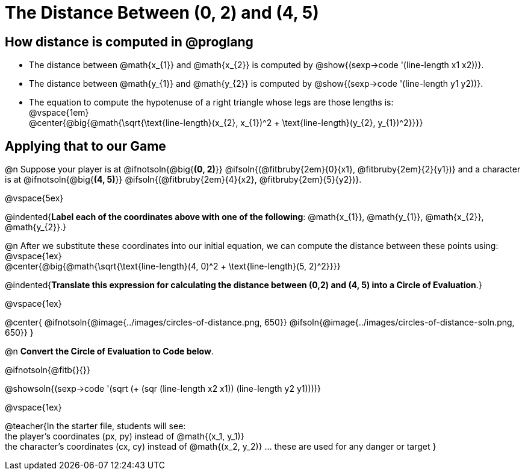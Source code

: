 = The Distance Between (0, 2) and (4, 5)

++++
<style>
#content .editbox{width: auto;}
#content .MathJax{display: inline; }
</style>
++++

== How distance is computed in @proglang

- The distance between @math{x_{1}} and @math{x_{2}} is computed by @show{(sexp->code '(line-length x1 x2))}.
- The distance between @math{y_{1}} and @math{y_{2}} is computed by @show{(sexp->code '(line-length y1 y2))}. +
- The equation to compute the hypotenuse of a right triangle whose legs are those lengths is: +
@vspace{1em} +
@center{@big{@math{\sqrt{\text{line-length}(x_{2}, x_{1})^2 + \text{line-length}(y_{2}, y_{1})^2}}}}

== Applying that to our Game

@n Suppose your player is at @ifnotsoln{@big{*(0, 2)*}} @ifsoln{(@fitbruby{2em}{0}{x1}, @fitbruby{2em}{2}{y1})} and a character is at @ifnotsoln{@big{*(4, 5)*}} @ifsoln{(@fitbruby{2em}{4}{x2}, @fitbruby{2em}{5}{y2})}. +

@vspace{5ex} +

@indented{*Label each of the coordinates above with one of the following*: @math{x_{1}}, @math{y_{1}}, @math{x_{2}}, @math{y_{2}}.}

@n After we substitute these coordinates into our initial equation, we can compute the distance between these points using: +
@vspace{1ex} +
@center{@big{@math{\sqrt{\text{line-length}(4, 0)^2 + \text{line-length}(5, 2)^2}}}}

@indented{*Translate this expression for calculating the distance between (0,2) and (4, 5) into a Circle of Evaluation*.}

@vspace{1ex}

@center{
@ifnotsoln{@image{../images/circles-of-distance.png, 650}}
@ifsoln{@image{../images/circles-of-distance-soln.png, 650}}
}

@n *Convert the Circle of Evaluation to Code below*.

@ifnotsoln{@fitb{}{}}

@showsoln{(sexp->code '(sqrt (+ (sqr (line-length x2 x1)) (line-length y2 y1))))}

@vspace{1ex}

@teacher{In the starter file, students will see: +
the player's coordinates (px, py) instead of @math{(x_1, y_1)} +
the character's coordinates (cx, cy) instead of @math{(x_2, y_2)} ... these are used for any danger or target
}
